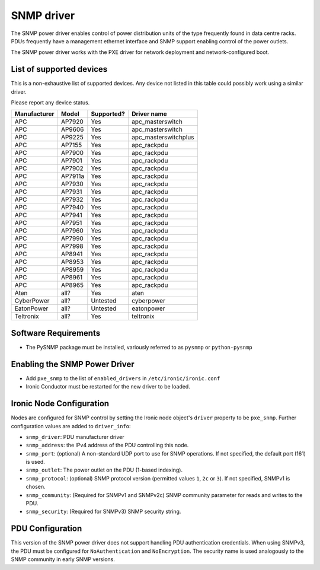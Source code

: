 ===========
SNMP driver
===========

The SNMP power driver enables control of power distribution units of the type
frequently found in data centre racks. PDUs frequently have a management
ethernet interface and SNMP support enabling control of the power outlets.

The SNMP power driver works with the PXE driver for network deployment and
network-configured boot.

List of supported devices
=========================

This is a non-exhaustive list of supported devices. Any device not listed in
this table could possibly work using a similar driver.

Please report any device status.

==============   ==========   ==========    =====================
Manufacturer     Model        Supported?    Driver name
==============   ==========   ==========    =====================
APC              AP7920       Yes           apc_masterswitch
APC              AP9606       Yes           apc_masterswitch
APC              AP9225       Yes           apc_masterswitchplus
APC              AP7155       Yes           apc_rackpdu
APC              AP7900       Yes           apc_rackpdu
APC              AP7901       Yes           apc_rackpdu
APC              AP7902       Yes           apc_rackpdu
APC              AP7911a      Yes           apc_rackpdu
APC              AP7930       Yes           apc_rackpdu
APC              AP7931       Yes           apc_rackpdu
APC              AP7932       Yes           apc_rackpdu
APC              AP7940       Yes           apc_rackpdu
APC              AP7941       Yes           apc_rackpdu
APC              AP7951       Yes           apc_rackpdu
APC              AP7960       Yes           apc_rackpdu
APC              AP7990       Yes           apc_rackpdu
APC              AP7998       Yes           apc_rackpdu
APC              AP8941       Yes           apc_rackpdu
APC              AP8953       Yes           apc_rackpdu
APC              AP8959       Yes           apc_rackpdu
APC              AP8961       Yes           apc_rackpdu
APC              AP8965       Yes           apc_rackpdu
Aten             all?         Yes           aten
CyberPower       all?         Untested      cyberpower
EatonPower       all?         Untested      eatonpower
Teltronix        all?         Yes           teltronix
==============   ==========   ==========    =====================


Software Requirements
=====================

- The PySNMP package must be installed, variously referred to as ``pysnmp``
  or ``python-pysnmp``

Enabling the SNMP Power Driver
==============================

- Add ``pxe_snmp`` to the list of ``enabled_drivers`` in
  ``/etc/ironic/ironic.conf``
- Ironic Conductor must be restarted for the new driver to be loaded.

Ironic Node Configuration
=========================

Nodes are configured for SNMP control by setting the Ironic node object's
``driver`` property to be ``pxe_snmp``.  Further configuration values are
added to ``driver_info``:

- ``snmp_driver``: PDU manufacturer driver
- ``snmp_address``: the IPv4 address of the PDU controlling this node.
- ``snmp_port``: (optional) A non-standard UDP port to use for SNMP operations.
  If not specified, the default port (161) is used.
- ``snmp_outlet``: The power outlet on the PDU (1-based indexing).
- ``snmp_protocol``: (optional) SNMP protocol version
  (permitted values ``1``, ``2c`` or ``3``). If not specified, SNMPv1
  is chosen.
- ``snmp_community``: (Required for SNMPv1 and SNMPv2c) SNMP community
  parameter for reads and writes to the PDU.
- ``snmp_security``: (Required for SNMPv3) SNMP security string.

PDU Configuration
=================

This version of the SNMP power driver does not support handling
PDU authentication credentials. When using SNMPv3, the PDU must be
configured for ``NoAuthentication`` and ``NoEncryption``. The
security name is used analogously to the SNMP community in early
SNMP versions.
